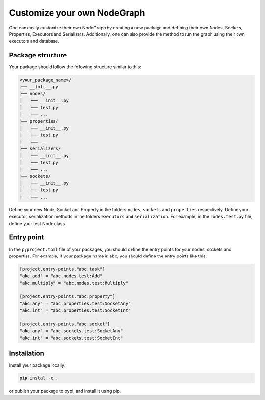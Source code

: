 .. _custom_nodegraph:

============================================
Customize your own NodeGraph
============================================
One can easily customize their own NodeGraph by creating a new package and defining their own Nodes, Sockets, Properties, Executors and Serializers.
Additionally, one can also provide the method to run the graph using their own executors and database.

Package structure
-------------------

Your package should follow the following structure similar to this:

.. code:: console

    <your_package_name>/
    ├── __init__.py
    ├── nodes/
    │   ├── __init__.py
    │   ├── test.py
    │   ├── ...
    ├── properties/
    │   ├── __init__.py
    │   ├── test.py
    │   ├── ...
    ├── serializers/
    │   ├── __init__.py
    │   ├── test.py
    │   ├── ...
    ├── sockets/
    │   ├── __init__.py
    │   ├── test.py
    │   ├── ...

Define your new Node, Socket and Property in the folders ``nodes``, ``sockets`` and ``properties`` respectively. Define your executor, serialization methods in the folders ``executors`` and ``serialization``. For example, in the ``nodes.test.py`` file, define your test Node class.


Entry point
-------------------

In the ``pyproject.toml`` file of your packages, you should define the entry points for your nodes, sockets and properties. For example, if your package name is ``abc``, you should define the entry points like this:


.. code:: toml

    [project.entry-points."abc.task"]
    "abc.add" = "abc.nodes.test:Add"
    "abc.multiply" = "abc.nodes.test:Multiply"

    [project.entry-points."abc.property"]
    "abc.any" = "abc.properties.test:SocketAny"
    "abc.int" = "abc.properties.test:SocketInt"

    [project.entry-points."abc.socket"]
    "abc.any" = "abc.sockets.test:SocketAny"
    "abc.int" = "abc.sockets.test:SocketInt"



Installation
-------------------

Install your package locally:

.. code:: bash

    pip instal -e .

or publish your package to pypi, and install it using pip.
